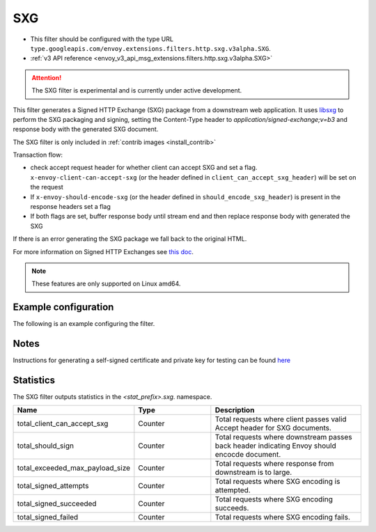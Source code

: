 
.. _config_http_filters_sxg:

SXG
======

* This filter should be configured with the type URL ``type.googleapis.com/envoy.extensions.filters.http.sxg.v3alpha.SXG``.
* :ref:`v3 API reference <envoy_v3_api_msg_extensions.filters.http.sxg.v3alpha.SXG>`

.. attention::

  The SXG filter is experimental and is currently under active development.

This filter generates a Signed HTTP Exchange (SXG) package from a downstream web application. It uses `libsxg <https://github.com/google/libsxg/>`_ to perform the SXG packaging and signing, setting the Content-Type header to `application/signed-exchange;v=b3` and response body with the generated SXG document.

The SXG filter is only included in :ref:`contrib images <install_contrib>`

Transaction flow:

* check accept request header for whether client can accept SXG and set a flag. ``x-envoy-client-can-accept-sxg`` (or the header defined in ``client_can_accept_sxg_header``) will be set on the request
* If ``x-envoy-should-encode-sxg`` (or the header defined in ``should_encode_sxg_header``) is present in the response headers set a flag
* If both flags are set, buffer response body until stream end and then replace response body with generated the SXG

If there is an error generating the SXG package we fall back to the original HTML.

For more information on Signed HTTP Exchanges see `this doc <https://developers.google.com/web/updates/2018/11/signed-exchanges>`_.

.. note::

 These features are only supported on Linux amd64.

Example configuration
---------------------

The following is an example configuring the filter.

.. validated-code-block:: yaml
  :type-name: envoy.extensions.filters.http.sxg.v3alpha.SXG

  cbor_url: "/.sxg/cert.cbor"
  validity_url: "/.sxg/validity.msg"
  certificate:
    name: certificate
    sds_config:
      path: "/etc/envoy/sxg-certificate.yaml"
  private_key:
    name: private_key
    sds_config:
      path: "/etc/envoy/sxg-private-key.yaml"
  duration: 432000s
  mi_record_size: 1024
  client_can_accept_sxg_header: "x-custom-accept-sxg"
  should_encode_sxg_header: "x-custom-should-encode"
  header_prefix_filters:
    - "x-foo-"
    - "x-bar-"

Notes
-----

Instructions for generating a self-signed certificate and private key for testing can be found `here <https://github.com/WICG/webpackage/tree/master/go/signedexchange#creating-our-first-signed-exchange>`__

Statistics
----------

The SXG filter outputs statistics in the *<stat_prefix>.sxg.* namespace.

.. csv-table::
  :header: Name, Type, Description
  :widths: 1, 1, 2

  total_client_can_accept_sxg, Counter, Total requests where client passes valid Accept header for SXG documents.
  total_should_sign, Counter, Total requests where downstream passes back header indicating Envoy should encocde document.
  total_exceeded_max_payload_size, Counter, Total requests where response from downstream is to large.
  total_signed_attempts, Counter, Total requests where SXG encoding is attempted.
  total_signed_succeeded, Counter, Total requests where SXG encoding succeeds.
  total_signed_failed, Counter, Total requests where SXG encoding fails.
